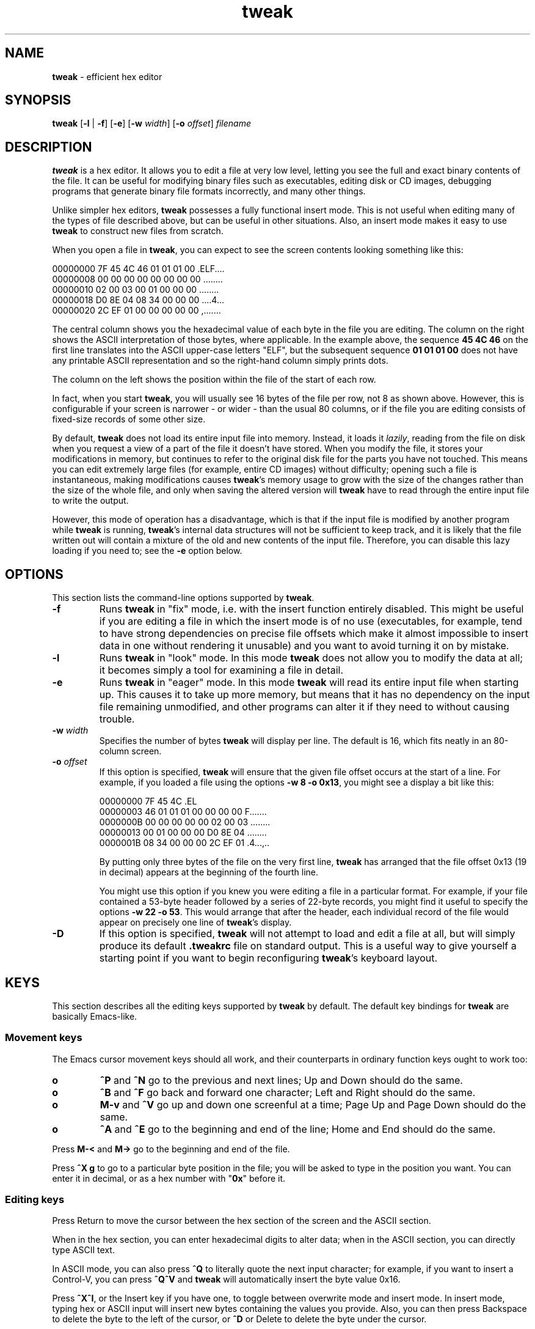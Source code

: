 .TH "tweak" "1" "2004-11-05" "Simon Tatham" "Simon Tatham"
.SH "NAME"
.PP
\fBtweak\fP - efficient hex editor
.SH "SYNOPSIS"
.PP
.nf
\fBtweak\fP [\fB-l\fP | \fB-f\fP] [\fB-e\fP] [\fB-w\fP \fIwidth\fP] [\fB-o\fP \fIoffset\fP] \fIfilename\fP
.fi
.SH "DESCRIPTION"
.PP
\fBtweak\fP is a hex editor. It allows you to edit a file at very low level, letting you see the full and exact binary contents of the file. It can be useful for modifying binary files such as executables, editing disk or CD images, debugging programs that generate binary file formats incorrectly, and many other things.
.PP
Unlike simpler hex editors, \fBtweak\fP possesses a fully functional insert mode. This is not useful when editing many of the types of file described above, but can be useful in other situations. Also, an insert mode makes it easy to use \fBtweak\fP to construct new files from scratch.
.PP
When you open a file in \fBtweak\fP, you can expect to see the screen contents looking something like this:
.PP
.nf
00000000   7F 45 4C 46 01 01 01 00   .ELF....
00000008   00 00 00 00 00 00 00 00   ........
00000010   02 00 03 00 01 00 00 00   ........
00000018   D0 8E 04 08 34 00 00 00   ....4...
00000020   2C EF 01 00 00 00 00 00   ,.......
.fi
.PP
The central column shows you the hexadecimal value of each byte in the file you are editing. The column on the right shows the ASCII interpretation of those bytes, where applicable. In the example above, the sequence \fB45 4C 46\fP on the first line translates into the ASCII upper-case letters "ELF", but the subsequent sequence \fB01 01 01 00\fP does not have any printable ASCII representation and so the right-hand column simply prints dots.
.PP
The column on the left shows the position within the file of the start of each row.
.PP
In fact, when you start \fBtweak\fP, you will usually see 16 bytes of the file per row, not 8 as shown above. However, this is configurable if your screen is narrower - or wider - than the usual 80 columns, or if the file you are editing consists of fixed-size records of some other size.
.PP
By default, \fBtweak\fP does not load its entire input file into memory. Instead, it loads it \fIlazily\fP, reading from the file on disk when you request a view of a part of the file it doesn't have stored. When you modify the file, it stores your modifications in memory, but continues to refer to the original disk file for the parts you have not touched. This means you can edit extremely large files (for example, entire CD images) without difficulty; opening such a file is instantaneous, making modifications causes \fBtweak\fP's memory usage to grow with the size of the changes rather than the size of the whole file, and only when saving the altered version will \fBtweak\fP have to read through the entire input file to write the output.
.PP
However, this mode of operation has a disadvantage, which is that if the input file is modified by another program while \fBtweak\fP is running, \fBtweak\fP's internal data structures will not be sufficient to keep track, and it is likely that the file written out will contain a mixture of the old and new contents of the input file. Therefore, you can disable this lazy loading if you need to; see the \fB-e\fP option below.
.SH "OPTIONS"
.PP
This section lists the command-line options supported by \fBtweak\fP.
.IP "\fB-f\fP"
Runs \fBtweak\fP in "fix" mode, i.e. with the insert function entirely disabled. This might be useful if you are editing a file in which the insert mode is of no use (executables, for example, tend to have strong dependencies on precise file offsets which make it almost impossible to insert data in one without rendering it unusable) and you want to avoid turning it on by mistake.
.IP "\fB-l\fP"
Runs \fBtweak\fP in "look" mode. In this mode \fBtweak\fP does not allow you to modify the data at all; it becomes simply a tool for examining a file in detail.
.IP "\fB-e\fP"
Runs \fBtweak\fP in "eager" mode. In this mode \fBtweak\fP will read its entire input file when starting up. This causes it to take up more memory, but means that it has no dependency on the input file remaining unmodified, and other programs can alter it if they need to without causing trouble.
.IP "\fB-w\fP \fIwidth\fP"
Specifies the number of bytes \fBtweak\fP will display per line. The default is 16, which fits neatly in an 80-column screen.
.IP "\fB-o\fP \fIoffset\fP"
If this option is specified, \fBtweak\fP will ensure that the given file offset occurs at the start of a line. For example, if you loaded a file using the options \fB-w 8 -o 0x13\fP, you might see a display a bit like this:
.RS
.PP
.nf
00000000                  7F 45 4C        .EL
00000003   46 01 01 01 00 00 00 00   F.......
0000000B   00 00 00 00 00 02 00 03   ........
00000013   00 01 00 00 00 D0 8E 04   ........
0000001B   08 34 00 00 00 2C EF 01   .4...,..
.fi
.PP
By putting only three bytes of the file on the very first line, \fBtweak\fP has arranged that the file offset 0x13 (19 in decimal) appears at the beginning of the fourth line.
.PP
You might use this option if you knew you were editing a file in a particular format. For example, if your file contained a 53-byte header followed by a series of 22-byte records, you might find it useful to specify the options \fB-w 22 -o 53\fP. This would arrange that after the header, each individual record of the file would appear on precisely one line of \fBtweak\fP's display.
.RE
.IP "\fB-D\fP"
If this option is specified, \fBtweak\fP will not attempt to load and edit a file at all, but will simply produce its default \fB.tweakrc\fP file on standard output. This is a useful way to give yourself a starting point if you want to begin reconfiguring \fBtweak\fP's keyboard layout.
.SH "KEYS"
.PP
This section describes all the editing keys supported by \fBtweak\fP by default. The default key bindings for \fBtweak\fP are basically Emacs-like.
.SS "Movement keys"
.PP
The Emacs cursor movement keys should all work, and their counterparts in ordinary function keys ought to work too:
.IP "\fBo\fP"
\fB^P\fP and \fB^N\fP go to the previous and next lines; Up and Down should do the same.
.IP "\fBo\fP"
\fB^B\fP and \fB^F\fP go back and forward one character; Left and Right should do the same.
.IP "\fBo\fP"
\fBM-v\fP and \fB^V\fP go up and down one screenful at a time; Page Up and Page Down should do the same.
.IP "\fBo\fP"
\fB^A\fP and \fB^E\fP go to the beginning and end of the line; Home and End should do the same.
.PP
Press \fBM-<\fP and \fBM->\fP go to the beginning and end of the file.
.PP
Press \fB^X g\fP to go to a particular byte position in the file; you will be asked to type in the position you want. You can enter it in decimal, or as a hex number with "\fB0x\fP" before it.
.SS "Editing keys"
.PP
Press Return to move the cursor between the hex section of the screen and the ASCII section.
.PP
When in the hex section, you can enter hexadecimal digits to alter data; when in the ASCII section, you can directly type ASCII text.
.PP
In ASCII mode, you can also press \fB^Q\fP to literally quote the next input character; for example, if you want to insert a Control-V, you can press \fB^Q^V\fP and \fBtweak\fP will automatically insert the byte value 0x16.
.PP
Press \fB^X^I\fP, or the Insert key if you have one, to toggle between overwrite mode and insert mode. In insert mode, typing hex or ASCII input will insert new bytes containing the values you provide. Also, you can then press Backspace to delete the byte to the left of the cursor, or \fB^D\fP or Delete to delete the byte under the cursor.
.SS "Cut and paste"
.PP
Press \fB^@\fP (this character may be generated by the key combination Control-@, or Control-2, or Control-Space) to mark the end of a selection region. After you do this, the bytes between that mark and the cursor will be highlighted. Press \fB^@\fP again to abandon the selection.
.PP
Press \fBM-w\fP while a selection is active to copy the selected region into \fBtweak\fP's cut buffer.
.PP
In insert mode, you also have the option of pressing \fB^W\fP to \fIcut\fP the selected region completely out of the file and place it in the cut buffer.
.PP
Finally, press \fB^Y\fP to paste the cut buffer contents back into the file (this will overwrite or insert depending on the current mode).
.SS "Searching"
.PP
Press \fB^S\fP to search for a byte sequence. You will be asked to enter some text to search for on the bottom line of the screen. You can type this text in ASCII, or as a sequence of hex byte values prefixed with backslashes (\fB\\\fP). For example, if you wanted to search for the byte value 5 followed by the word "hello", you might enter \fB\\05hello\fP. If you want to specify a literal backslash character, you can either enter it in hex (as \fB\\5C\fP), or simply double it on input (\fB\\\\\fP).
.PP
Press \fB^R\fP to search backwards instead of forwards from the current cursor position.
.PP
Since \fBtweak\fP deals in pure binary data, searches are always case-sensitive.
.SS "Controlling the display"
.PP
If you press \fB^X w\fP, you will be asked to enter a new display width. This has the same effect as passing the \fB-w\fP option on the command line. Similarly, pressing \fB^X o\fP allows you to enter a new display offset, equivalent to the \fB-o\fP option.
.PP
By default, the current file position and file size are displayed on \fBtweak\fP's status line in hex. If you prefer them in decimal, you can press \fB^X x\fP or \fB^X h\fP to toggle them between hex and decimal.
.SS "Miscellaneous"
.PP
Press \fB^L\fP to redraw the screen and recentre the cursor. Press \fB^Z\fP to suspend \fBtweak\fP and return temporarily to the shell.
.PP
Press \fB^X^S\fP to save the file you are editing.
.PP
Press \fB^X^C\fP to exit \fBtweak\fP. (If you do this with changes unsaved, you will be asked whether you want to save them.)
.SH "CONFIGURATION FILE"
.PP
\fBtweak\fP's keyboard bindings are configurable. It will attempt to read a file from your home directory called \fB.tweakrc\fP, and if it finds one it will use the keyboard bindings described in it. If it does not find one, it will use its internal default bindings.
.PP
Most of the directives in \fB.tweakrc\fP are of the form "\fBbind command-name key\fP". For example, "\fBbind exit ^X^C\fP". Additionally, there are two other directives, \fBwidth\fP and \fBoffset\fP, which give the default display parameters if no \fB-w\fP and \fB-o\fP options are specified.
.PP
The easiest way to learn about the \fB.tweakrc\fP file is to begin by having \fBtweak\fP output its internal default one:
.PP
.nf
tweak -D > $HOME/.tweakrc
.fi
.PP
Then you can read the default file, learn the \fBtweak\fP internal command names, and edit the file to do what you want.
.SH "BUGS"
.PP
This man page probably ought to contain an explicit list of internal command names, rather than simply referring you to the default \fB.tweakrc\fP.
